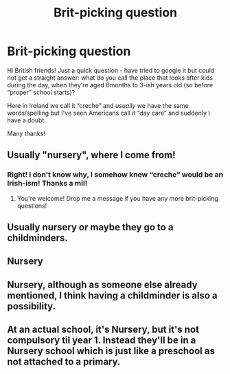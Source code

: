 #+TITLE: Brit-picking question

* Brit-picking question
:PROPERTIES:
:Author: pebblysand
:Score: 7
:DateUnix: 1608762040.0
:DateShort: 2020-Dec-24
:FlairText: Discussion
:END:
Hi British friends! Just a quick question - have tried to google it but could not get a straight answer: what do you call the place that looks after kids during the day, when they're aged 6months to 3-ish years old (so before “proper” school starts)?

Here in Ireland we call it “creche” and /usually/ we have the same words/spelling but I've seen Americans call it “day care” and suddenly I have a doubt.

Many thanks!


** Usually "nursery", where I come from!
:PROPERTIES:
:Author: ObserveFlyingToast
:Score: 14
:DateUnix: 1608762122.0
:DateShort: 2020-Dec-24
:END:

*** Right! I don't know why, I somehow knew “creche” would be an Irish-ism! Thanks a mil!
:PROPERTIES:
:Author: pebblysand
:Score: 5
:DateUnix: 1608762466.0
:DateShort: 2020-Dec-24
:END:

**** You're welcome! Drop me a message if you have any more brit-picking questions!
:PROPERTIES:
:Author: ObserveFlyingToast
:Score: 3
:DateUnix: 1608763781.0
:DateShort: 2020-Dec-24
:END:


** Usually nursery or maybe they go to a childminders.
:PROPERTIES:
:Author: The_Loud_War_Cry18
:Score: 7
:DateUnix: 1608762759.0
:DateShort: 2020-Dec-24
:END:


** Nursery
:PROPERTIES:
:Author: camy164
:Score: 1
:DateUnix: 1608773256.0
:DateShort: 2020-Dec-24
:END:


** Nursery, although as someone else already mentioned, I think having a childminder is also a possibility.
:PROPERTIES:
:Author: Actual_Rest207
:Score: 1
:DateUnix: 1608786097.0
:DateShort: 2020-Dec-24
:END:


** At an actual school, it's Nursery, but it's not compulsory til year 1. Instead they'll be in a Nursery school which is just like a preschool as not attached to a primary.
:PROPERTIES:
:Author: nmckl
:Score: 1
:DateUnix: 1608800083.0
:DateShort: 2020-Dec-24
:END:
